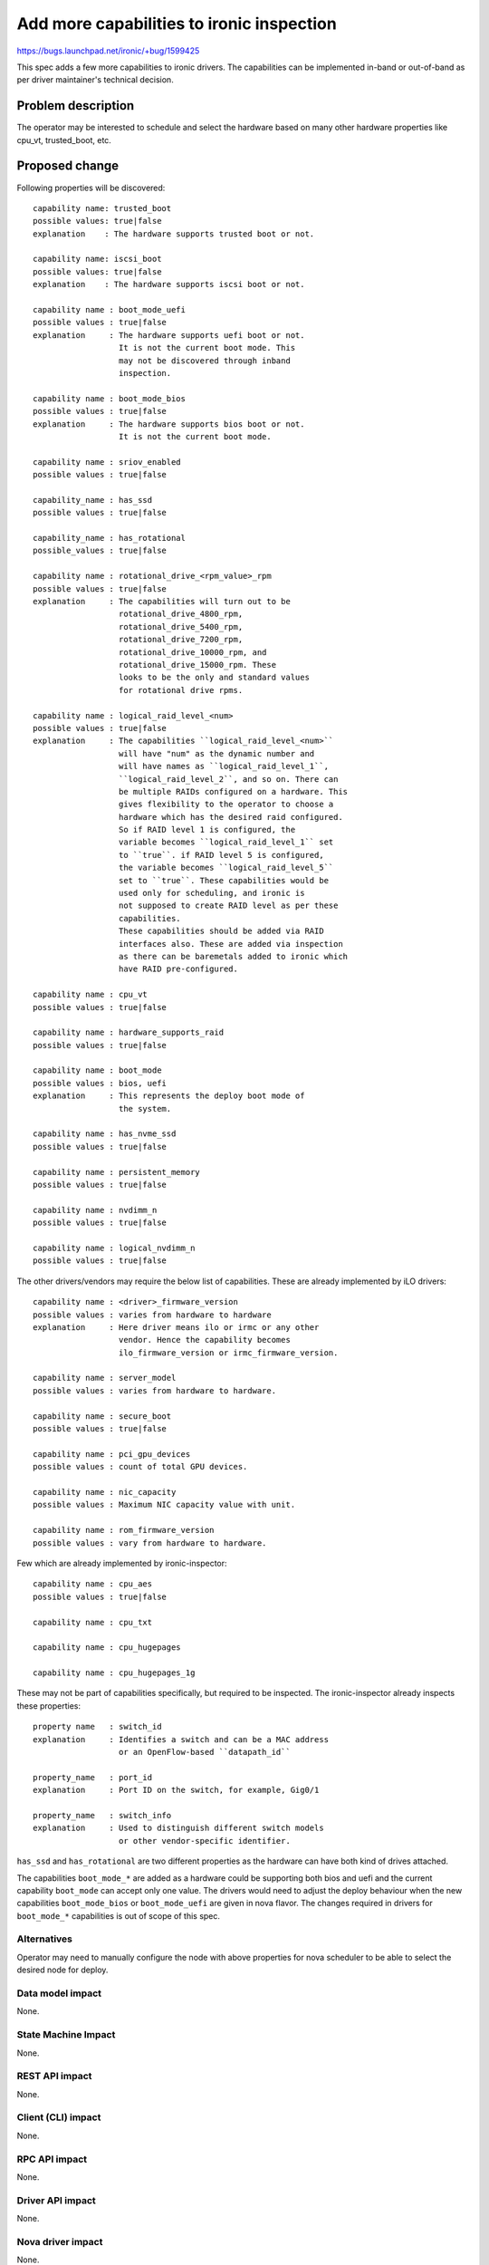 ..
 This work is licensed under a Creative Commons Attribution 3.0 Unported
 License.

 http://creativecommons.org/licenses/by/3.0/legalcode

==========================================
Add more capabilities to ironic inspection
==========================================

https://bugs.launchpad.net/ironic/+bug/1599425

This spec adds a few more capabilities to ironic drivers.
The capabilities can be implemented in-band or out-of-band
as per driver maintainer's technical decision.

Problem description
===================

The operator may be interested to schedule and select the hardware
based on many other hardware properties like cpu_vt, trusted_boot,
etc.

Proposed change
===============

Following properties will be discovered::

    capability name: trusted_boot
    possible values: true|false
    explanation    : The hardware supports trusted boot or not.

    capability name: iscsi_boot
    possible values: true|false
    explanation    : The hardware supports iscsi boot or not.

    capability name : boot_mode_uefi
    possible values : true|false
    explanation     : The hardware supports uefi boot or not.
                      It is not the current boot mode. This
                      may not be discovered through inband
                      inspection.

    capability name : boot_mode_bios
    possible values : true|false
    explanation     : The hardware supports bios boot or not.
                      It is not the current boot mode.

    capability name : sriov_enabled
    possible values : true|false

    capability_name : has_ssd
    possible values : true|false

    capability_name : has_rotational
    possible_values : true|false

    capability name : rotational_drive_<rpm_value>_rpm
    possible values : true|false
    explanation     : The capabilities will turn out to be
                      rotational_drive_4800_rpm,
                      rotational_drive_5400_rpm,
                      rotational_drive_7200_rpm,
                      rotational_drive_10000_rpm, and
                      rotational_drive_15000_rpm. These
                      looks to be the only and standard values
                      for rotational drive rpms.

    capability name : logical_raid_level_<num>
    possible values : true|false
    explanation     : The capabilities ``logical_raid_level_<num>``
                      will have "num" as the dynamic number and
                      will have names as ``logical_raid_level_1``,
                      ``logical_raid_level_2``, and so on. There can
                      be multiple RAIDs configured on a hardware. This
                      gives flexibility to the operator to choose a
                      hardware which has the desired raid configured.
                      So if RAID level 1 is configured, the
                      variable becomes ``logical_raid_level_1`` set
                      to ``true``. if RAID level 5 is configured,
                      the variable becomes ``logical_raid_level_5``
                      set to ``true``. These capabilities would be
                      used only for scheduling, and ironic is
                      not supposed to create RAID level as per these
                      capabilities.
                      These capabilities should be added via RAID
                      interfaces also. These are added via inspection
                      as there can be baremetals added to ironic which
                      have RAID pre-configured.

    capability name : cpu_vt
    possible values : true|false

    capability name : hardware_supports_raid
    possible values : true|false

    capability name : boot_mode
    possible values : bios, uefi
    explanation     : This represents the deploy boot mode of
                      the system.

    capability name : has_nvme_ssd
    possible values : true|false

    capability name : persistent_memory
    possible values : true|false

    capability name : nvdimm_n
    possible values : true|false

    capability name : logical_nvdimm_n
    possible values : true|false

The other drivers/vendors may require the below list of capabilities.
These are already implemented by iLO drivers::

    capability name : <driver>_firmware_version
    possible values : varies from hardware to hardware
    explanation     : Here driver means ilo or irmc or any other
                      vendor. Hence the capability becomes
                      ilo_firmware_version or irmc_firmware_version.

    capability name : server_model
    possible values : varies from hardware to hardware.

    capability name : secure_boot
    possible values : true|false

    capability name : pci_gpu_devices
    possible values : count of total GPU devices.

    capability name : nic_capacity
    possible values : Maximum NIC capacity value with unit.

    capability name : rom_firmware_version
    possible values : vary from hardware to hardware.

Few which are already implemented by ironic-inspector::

    capability name : cpu_aes
    possible values : true|false

    capability name : cpu_txt

    capability name : cpu_hugepages

    capability name : cpu_hugepages_1g

These may not be part of capabilities specifically, but required to
be inspected. The ironic-inspector already inspects these properties::

    property name   : switch_id
    explanation     : Identifies a switch and can be a MAC address
                      or an OpenFlow-based ``datapath_id``

    property_name   : port_id
    explanation     : Port ID on the switch, for example, Gig0/1

    property_name   : switch_info
    explanation     : Used to distinguish different switch models
                      or other vendor-specific identifier.

``has_ssd`` and ``has_rotational`` are two different properties
as the hardware can have both kind of drives attached.

The capabilities ``boot_mode_*`` are added as a hardware could be
supporting both bios and uefi and the current capability ``boot_mode``
can accept only one value. The drivers would need to adjust the
deploy behaviour when the new capabilities ``boot_mode_bios`` or
``boot_mode_uefi`` are given in nova flavor. The changes required
in drivers for ``boot_mode_*`` capabilities is out of scope of
this spec.


Alternatives
-------------

Operator may need to manually configure the node with above properties for
nova scheduler to be able to select the desired node for deploy.

Data model impact
-----------------

None.

State Machine Impact
--------------------

None.

REST API impact
---------------

None.

Client (CLI) impact
-------------------

None.

RPC API impact
--------------

None.

Driver API impact
-----------------

None.

Nova driver impact
------------------

None.

Ramdisk impact
--------------

None.

Security impact
---------------

None.

Other end user impact
---------------------

None.

Scalability impact
------------------

None.

Performance Impact
------------------

None.

Other deployer impact
---------------------

None.

Developer impact
----------------

None.

Implementation
==============

Assignee(s)
-----------

Primary assignee:
  Nisha Agarwal <agarwalnisha1980>

Work Items
----------

* To add the above capabilities to the inspection.

Dependencies
============

None.

Testing
=======

* Test the drivers to return above properties after inspection is done.

Upgrades and Backwards Compatibility
====================================

None.

Documentation Impact
====================

Following will be documented:

- The new properties which would be added as part of this spec.

- The nova flavor samples how these properties can be used in creation
  of required nova flavors.

References
==========

None.

